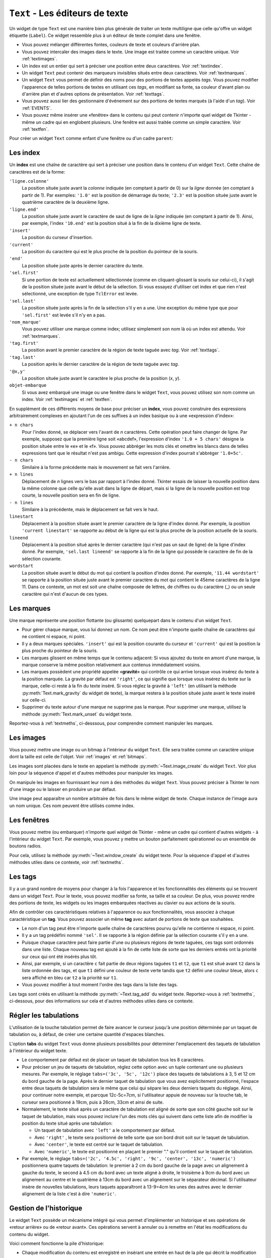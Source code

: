.. _TEXT:

********************************
``Text`` - Les éditeurs de texte
********************************

Un widget de type ``Text`` est une manière bien plus générale de traiter un texte multiligne que celle qu'offre un widget étiquette (``Label``). Ce widget ressemble plus à un éditeur de texte complet dans une fenêtre.

* Vous pouvez mélanger différentes fontes, couleurs de texte et couleurs d'arrière plan.

* Vous pouvez intercaler des images dans le texte. Une image est traitée comme un caractère unique. Voir :ref:`textimages`.

* Un index est un entier qui sert à préciser une position entre deux caractères. Voir :ref:`textindex`.

* Un widget ``Text`` peut contenir des marqueurs invisibles situés entre deux caractères. Voir :ref:`textmarques`.

* Un widget ``Text`` vous permet de définir des noms pour des portions de textes appelés *tags*. Vous pouvez modifier l'apparence de telles portions de textes en utilisant ces *tags*, en modifiant sa fonte, sa couleur d'avant plan ou d'arrière plan et d'autres options de présentation. Voir :ref:`texttags`.

* Vous pouvez aussi lier des gestionnaire d'événement sur des portions de textes marqués (à l'aide d'un *tag*). Voir :ref:`EVENTS`.

* Vous pouvez même insérer une «fenêtre» dans le contenu qui peut contenir n'importe quel widget de Tkinter - même un cadre qui en englobent plusieurs. Une fenêtre est aussi traitée comme un simple caractère. Voir :ref:`textfen`.

Pour créer un widget ``Text`` comme enfant d'une fenêtre ou d'un cadre ``parent``:

.. py:class:: Text(parent, option, ...)

        Ce constructeur retourne le nouveau widget ``Text`` créé. Ses options incluent:

        :arg autoseparators:
                Si l'option **undo** est positionné, l'option **autoseparators** contrôle si des séparateurs sont automatiquement ajoutés à la pile de l'historique de retour (*undo*) après chaque insertion ou suppression (si ``autoseparators=True``) ou non (si ``autoseparator=False``). Pour une vue d'ensemble du mécanisme d'historique, voir :ref:`texthisto`.
        :arg bg: 
                (ou **background**) La couleur d'arrière plan du widget. Voir :ref:`couleurs`.
        :arg bd: 
                (ou **borderwidth**) L'épaisseur de la bordure du widget. 2 pixels par défaut. Voir :ref:`dimensions`.
        :arg cursor: 
                Le pointeur de souris utilisée lorsque celle-ci est au dessus du widget. Voir :ref:`pointeurs`.
        :arg exportselection: 
                Par défaut, le texte sélectionné à l'intérieur du widget est exporté vers le presse-papier du sytème. Utilisez ``exportselection=0`` pour supprimer ce comportement.
        :arg font: 
                La fonte de caractères par défaut utilisées pour le texte saisi dans le widget. Notez que vous pouvez utiliser plusieurs polices de caractères dans ce widget en utilisant les *tags* pour modifier les propriétés de portions de texte. Voir :ref:`polices`.
        :arg fg: 
                (ou **foreground**) La couleur utilisée pour le texte (et les bitmaps) dans le widget. Vous pouvez modifier la couleur pour des portions de textes tagués; cette option fournie juste une couleur par défaut.
        :arg height: 
                La hauteur du widget en nombre de lignes (non en pixels!). La mesure dépend de la fonte de caractère courante.
        :arg highlightbackground: 
                La couleur de la ligne de mise en valeur du focus lorsque le widget ne l'a pas. Voir :ref:`FOCUS`.
        :arg highlightcolor: 
                La couleur de la ligne de mise en valeur du focus lorsque le widget l'obtient.
        :arg highlightthickness: 
                L'épaisseur de la ligne de mise en valeur du focus. 1 pixel pas défaut. Utilisez ``highlightthickness=0`` pour supprimer la mise en valeur du focus.
        :arg insertbackground: 
                La couleur du curseur d'insertion. ``'black'`` par défaut.
        :arg insertborderwidth: 
                L'épaisseur de la bordure 3d autour du curseur d'insertion. 0 par défaut.
        :arg insertofftime: 
                Cette option et la suivante contrôle le clignotement du curseur d'insertion. la première est la durée en millisecondes de disparition et la seconde sa durée d'apparition dans le clignotement. Les valeurs par défaut sont respectivement 300 et 600.
        :arg insertontime: 
        :arg insertwidth: 
                La largeur du curseur d'insertion (sa hauteur est déterminée par le plus haut élément de la ligne courante). 2 pixels par défaut.
        :arg maxundo:
                Cette option sert à régler le nombre maximum d'opérations mémorisées dans l'historique. Pour une vue d'ensemble du mécanisme de gestion de l'historique, voir :ref:`texthisto`. Utilisez la valeur -1 pour préciser un nombre illimité d'opérations mémorisées.
        :arg padx: 
                La taille des marges internes gauche et droite de la zone de texte. 1 pixels par défaut. Voir :ref:`dimensions`.
        :arg pady: 
                La taille des marges internes haute et basse de la zone de texte. 1 pixels par défaut.
        :arg relief: 
                Le style de la bordure 3d du widget. ``'sunken'`` par défaut. Pour d'autre valeurs, voir :ref:`reliefs`.
        :arg selectbackground: 
                La couleur d'arrière plan utilisée pour le texte sélectionné.
        :arg selectborderwidth: 
                L'épaisseur de la bordure qui entoure le texte sélectionné.
        :arg selectforeground: 
                La couleur du texte sélectionné.
        :arg spacing1: 
                Cette option précise la quantité d'espace vertical supplémentaire à mettre au dessus de chaque ligne de texte. Si la ligne est enveloppée (*wrap*) c'est à dire qu'un ou des retours de ligne sont automatiquement insérés pour que la ligne n'excède pas la largeur de la fenêtre, cet espace est ajouté avant la première ligne seulement. Sa valeur par défaut est 0.
        :arg spacing2: 
                Cette option précise la quantité d'espace vertical a ajouter entre deux lignes «logique» lorsque la ligne «physique» dont elles font partie a été enveloppée (*wrap* - voir l'option précédente pour les détails). Sa valeur par défaut est 0.
        :arg spacing3: 
                Cette option précise la quantité d'espace vertical supplémentaire à mettre en dessous de chaque «vrai» ligne de texte. Sa valeur par défaut est 0.
        :arg state: 
                Par défaut, un widget ``Text`` réagit aux saisies clavier ainsi qu'à la souris, c'est l'état ``'normal'``. Si vous utilisez ``state='disabled'``, le widget ne réagira plus et l'utilisateur ne pourra plus ajouter de contenu (ni vous par programmation).
        :arg tabs: 
                Cette option contrôle la façon dont le caractère Tab positionne le texte. Voir :ref:`texttabuls`.
        :arg takefocus: 
                Par défaut, ce widget obtient le focus normalement (voir :ref:`FOCUS`). Utilisez ``takefocus=0`` si vous souhaitez désactiver ce comportement.
        :arg undo:
                Mettre cette option à ``True`` pour activer le mécanisme d'historique, ou à ``False`` pour le désactiver. Voir :ref:`texthisto`.
        :arg width: 
                La largeur du widget exprimée en nombre de caractères (non en pixels!), conformément à la police de caractères courante.
        :arg wrap: 
                Cette option contrôle l'affichage des lignes trop longues. Le comportement par défaut, ``wrap='char'``, est d'insérer des sauts de ligne «logique» au niveau d'un caractère arbitraire. Utilisez ``wrap='word'`` et les sauts de lignes seront insérés après le dernier mot qui tient dans la ligne. Enfin, utilisez ``wrap='none'`` si vous ne souhaitez pas que des sauts de ligne soit insérés, équipez alors le widget d'une barre de défilement horizontale.
        :arg xscrollcommand: 
                Pour associer à ce widget une barre de défilement horizontale, configurez cette option avec la méthode ``set()`` de la barre de défilement.
        :arg yscrollcommand: 
                Similaire à l'option précédente mais pour un défilement vertical.

.. _textindex:

Les index
=========

Un **index** est une chaîne de caractère qui sert à préciser une position dans le contenu d'un widget ``Text``. Cette chaîne de caractères est de la forme:

``'ligne.colonne'``
        La position située juste avant la *colonne* indiquée (en comptant à partir de 0) sur la *ligne* donnée (en comptant à partir de 1). Par exemples: ``'1.0'`` est la position de démarrage du texte; ``'2.3'`` est la position située juste avant le quatrième caractère de la deuxième ligne.

``'ligne.end'``
        La position située juste avant le caractère de saut de ligne de la *ligne* indiquée (en comptant à partir de 1). Ainsi, par exemple, l'index ``'10.end'`` est la position situé à la fin de la dixième ligne de texte.

``'insert'``
        La position du curseur d'insertion.

``'current'``
        La position du caractère qui est le plus proche de la position du pointeur de la souris.

``'end'``
        La position située juste après le dernier caractère du texte.

``'sel.first'``
        Si une portion de texte est actuellement sélectionnée (comme en cliquant-glissant la souris sur celui-ci), il s'agit de la position située juste avant le début de la sélection. Si vous essayez d'utiliser cet index et que rien n'est sélectionné, une exception de type ``TclError`` est levée.

``'sel.last'``
        La position située juste après la fin de la sélection s'il y en a une. Une exception du même type que pour ``'sel.first'`` est levée s'il n'y en a pas.

``'nom_marque'``
        Vous pouvez utiliser une marque comme index; utilisez simplement son nom là où un index est attendu. Voir :ref:`textmarques`.

``'tag.first'``
        La position avant le premier caractère de la région de texte taguée avec *tag*. Voir :ref:`texttags`.

``'tag.last'``
        La position après le dernier caractère de la région de texte taguée avec *tag*.

``'@x,y'``
        La position située juste avant le caractère le plus proche de la position (*x*, *y*).

``objet-embarque``
        Si vous avez embarqué une image ou une fenêtre dans le widget ``Text``, vous pouvez utilisez son nom comme un index. Voir :ref:`textimages` et :ref:`textfen`.

En supplément de ces différents moyens de base pour préciser un **index**, vous pouvez construire des expressions arbitrairement complexes en ajoutant l'un de ces suffixes à un index basique ou à une «expression d'index»:

``+ n chars``
        Pour l'index donné, se déplacer vers l'avant de *n* caractères. Cette opération peut faire changer de ligne. Par exemple, supposez que la première ligne soit «abcdef», l'expression d'index ``'1.0 + 5 chars'`` désigne la position située entre le «e» et le «f». Vous pouvez abbréger les mots clés et omettre les blancs dans de telles expressions tant que le résultat n'est pas ambigu. Cette expression d'index pourrait s'abbréger ``'1.0+5c'``.

``- n chars``
        Similaire à la forme précédente mais le mouvement se fait vers l'arrière.

``+ n lines``
        Déplacement de *n* lignes vers le bas par rapport à l'index donné. Tkinter essais de laisser la nouvelle position dans la même colonne que celle qu'elle avait dans la ligne de départ, mais si la ligne de la nouvelle position est trop courte, la nouvelle position sera en fin de ligne.

``- n lines``
        Similaire à la précédente, mais le déplacement se fait vers le haut.

``linestart``
        Déplacement à la position située avant le premier caractère de la ligne d'index donné. Par exemple, la position ``'current linestart'`` se rapporte au début de la ligne qui est la plus proche de la position actuelle de la souris.

``lineend``
        Déplacement à la position situé après le dernier caractère (qui n'est pas un saut de ligne) de la ligne d'index donné. Par exemple, ``'sel.last lineend'`` se rapporte à la fin de la ligne qui possède le caractère de fin de la sélection courante.

``wordstart``
        La position située avant le début du mot qui contient la position d'index donné. Par exemple, ``'11.44 wordstart'`` se rapporte à la position située juste avant le premier caractère du mot qui contient le 45ème caractères de la ligne 11. Dans ce contexte, un mot est soit une chaîne composée de lettres, de chiffres ou du caractère (_) ou un seule caractère qui n'est d'aucun de ces types. 
    
.. _textmarques:
        
Les marques
===========

Une marque représente une position flottante (ou glissante) quelquepart dans le contenu d'un widget ``Text``.

* Pour gérer chaque marque, vous lui donnez un nom. Ce nom peut être n'importe quelle chaîne de caractères qui ne contient ni espace, ni point.

* Il y a deux marques spéciales. ``'insert'`` qui est la position courante du curseur et ``'current'`` qui est la position la plus proche du pointeur de la souris.

* Les marques glissent en même temps que le contenu adjacent: Si vous ajoutez du texte en amont d'une marque, la marque conserve la même position relativement aux contenus immédiatement voisins.

* Les marques possèdent une propriété appelée «**gravité**» qui contrôle ce qui arrive lorsque vous insérez du texte à la position marquée. La gravité par défaut est ``'right'``, ce qui signifie que lorsque vous insérez du texte sur la marque, celle-ci reste à la fin du texte inséré. Si vous réglez la gravité à ``'left'`` (en utilisant la méthode :py:meth:`Text.mark_gravity` du widget de texte), la marque restera à la position située juste avant le texte inséré sur celle-ci.

* Supprimer du texte autour d'une marque ne supprime pas la marque. Pour supprimer une marque, utilisez la méthode :py:meth:`Text.mark_unset` du widget texte.

Reportez-vous à :ref:`textmeths`, ci-desssous, pour comprendre comment manipuler les marques.

.. _textimages:

Les images
==========

Vous pouvez mettre une image ou un bitmap à l'intérieur du widget ``Text``. Elle sera traitée comme un caractère unique dont la taille est celle de l'objet. Voir :ref:`images` et :ref:`bitmaps`.

Les images sont placées dans le texte en appelant la méthode :py:meth:`~Text.image_create` du widget ``Text``. Voir plus loin pour la séquence d'appel et d'autres méthodes pour manipuler les images.

On manipule les images en fournissant leur nom à des méthodes du widget ``Text``. Vous pouvez préciser à Tkinter le nom d'une image ou le laisser en produire un par défaut.

Une image peut apparaître un nombre arbitraire de fois dans le même widget de texte. Chaque instance de l'image aura un nom unique. Ces nom peuvent être utilisés comme index.

.. _textfen:

Les fenêtres
============

Vous pouvez mettre (ou embarquer) n'importe quel widget de Tkinter - même un cadre qui contient d'autres widgets - à l'intérieur du widget ``Text``. Par exemple, vous pouvez y mettre un bouton parfaitement opérationnel ou un ensemble de boutons radios.

Pour cela, utilisez la méthode :py:meth:`~Text.window_create` du widget texte. Pour la séquence d'appel et d'autres méthodes utiles dans ce contexte, voir :ref:`textmeths`.

.. _texttags:

Les tags
========

Il y a un grand nombre de moyens pour changer à la fois l'apparence et les fonctionnalités des éléments qui se trouvent dans un widget ``Text``. Pour le texte, vous pouvez modifier sa fonte, sa taille et sa couleur. De plus, vous pouvez rendre des portions de texte, les widgets ou les images embarquées réactives au clavier ou aux actions de la souris.

Afin de contrôler ces caractéristiques relatives à l'apparence ou aux fonctionnalités, vous associez à chaque caractéristique un **tag**. Vous pouvez associer un même **tag** avec autant de portions de texte que souhaitées.

* Le nom d'un tag peut être n'importe quelle chaîne de caractères pourvu qu'elle ne contienne ni espace, ni point.

* Il y a un tag prédéfini nommé ``'sel'``. Il se rapporte à la région définie par la sélection courante s'il y en a une.

* Puisque chaque caractère peut faire partie d'une ou plusieurs régions de texte taguées, ces tags sont ordonnés dans une liste. Chaque nouveau tag est ajouté à la fin de cette liste de sorte que les derniers entrés ont la priorité sur ceux qui ont été insérés plus tôt.

* Ainsi, par exemple, si un caractère ``c`` fait partie de deux régions taguées ``t1`` et ``t2``, que ``t1`` est situé avant ``t2`` dans la liste ordonnée des tags, et que ``t1`` défini une couleur de texte verte tandis que ``t2`` défini une couleur bleue, alors ``c`` sera affiché en bleu car ``t2`` a la priorité sur ``t1``.

* Vous pouvez modifier à tout moment l'ordre des tags dans la liste des tags.

Les tags sont créés en utilisant la méthode :py:meth:`~Text.tag_add` du widget texte. Reportez-vous à :ref:`textmeths`, ci-dessous, pour des informations sur cela et d'autres méthodes utiles dans ce contexte.

.. _texttabuls:

Régler les tabulations
======================

L'utilisation de la touche tabulation permet de faire avancer le curseur jusqu'à une position déterminée par un taquet de tabulation ou, à défaut, de créer une certaine quantité d'espaces blanches.

L'option **tabs** du widget ``Text`` vous donne plusieurs possibilités pour déterminer l'emplacement des taquets de tabulation à l'intérieur du widget texte.

* Le comportement par défaut est de placer un taquet de tabulation tous les 8 caractères.

* Pour préciser un jeu de taquets de tabulation, réglez cette option avec un tuple contenant une ou plusieurs mesures. Par exemple, le réglage ``tabs=('3c', '5c', '12c')`` place des taquets de tabulations à 3, 5 et 12 cm du bord gauche de la page. Après le dernier taquet de tabulation que vous avez explicitement positionné, l'espace entre deux taquets de tabulation sera le même que celui qui sépare les deux derniers taquets du réglage. Ainsi, pour continuer notre exemple, et parcque 12c-5c=7cm, si l'utilisateur appuie de nouveau sur la touche tab, le curseur sera positionné à 19cm, puis à 26cm, 33cm et ainsi de suite.

* Normalement, le texte situé après un caractère de tabulation est aligné de sorte que son côté gauche soit sur le taquet de tabulation, mais vous pouvez inclure l'un des mots clés qui suivent dans cette liste afin de modifier la position du texte situé après une tabulation:

  + Un taquet de tabulation avec ``'left'`` a le comportement par défaut.

  + Avec ``'right'`` , le texte sera positionné de telle sorte que son bord droit soit sur le taquet de tabulation.

  + Avec ``'center'``, le texte est centré sur le taquet de tabulation.

  + Avec ``'numeric'``, le texte est positionné en plaçant le premier "." qu'il contient sur le taquet de tabulation.

* Par exemple, le réglage ``tabs=('2c', '4.5c', 'right', '9c', 'center', '13c', 'numeric')`` positionnera quatre taquets de tabulation: le premier à 2 cm du bord gauche de la page avec un alignement à gauche du texte, le second à 4.5 cm du bord avec un texte aligné à droite, le troisième à 9cm du bord avec un alignement au centre et le quatrième à 13cm du bord avec un alignement sur le séparateur décimal. Si l'utilisateur insère de nouvelles tabulations, leurs taquets apparaîtront à 13-9=4cm les unes des autres avec le dernier alignement de la liste c'est à dire ``'numeric'``.
    
.. _texthisto:

Gestion de l'historique
=======================

Le widget ``Text`` possède un mécanisme intégré qui vous permet d'implémenter un historique et ses opérations de «retour arrière» ou de «retour avant». Ces opérations servent à annuler ou à remettre en l'état les modifications du contenu du widget.

Voici comment fonctionne la pile d'historique:

* Chaque modification du contenu est enregistré en insérant une entrée en haut de la pile qui décrit la modification comme une insertion ou une suppression. Ces entrées enregistrent l'état passé du contenu aussi bien que son état présent: Le texte supprimé ou inséré est enregistré avec sa position et la modalité: suppression ou insertion.

* Votre programme peut aussi mettre en haut de la pile une entrée spéciale appelée séparateur.

* Une opération «retour arrière» (*undo*) modifie le contenu de l'éditeur jusqu'à ce qu'il soit dans l'état où il se trouvait à un certain point. Pour réaliser cela, l'éditeur reprend une à une les entrées de la pile (du haut vers le bas) et les «rejoue à l'envers» jusqu'à ce qu'il tombe sur un séparateur ou sur le fond de la pile.

* Il faut ajouter que Tkinter mémorise combien d'entrées de la pile ont été rétablies dans l'opération de retour arrière, jusqu'à ce que d'autres opérations d'édition aient modifié le contenu de l'éditeur.

* Une opération de «retour avant» ne peut fonctionner que si l'éditeur n'a pas été modifié depuis la dernière opération de «retour arrière». Dans ce cas, il réapplique toutes les opérations précédemment annulées.

Les méthodes utilisées pour implémenter la pile d'historique sont principalement :py:meth:`~Text.edit_redo`, :py:meth:`~Text.edit_separator`, et :py:meth:`~Text.edit_undo`; elles sont détaillées dans :ref:`textmeths`. Le mécanisme d'historique n'est pas activé par défaut; vous devez mettre à ``True`` l'option **undo** du widet ``Text`` pour l'activer.

.. _textmeths:

Méthodes du widget ``Text``
===========================

Les méthodes qui suivent sont disponibles sur tout widget de type ``Text``:

.. hlist::
        :columns: 4

        * :py:meth:`~Text.bbox`
        * :py:meth:`~Text.compare`
        * :py:meth:`~Text.delete`
        * :py:meth:`~Text.dlineinfo`
        * :py:meth:`~Text.edit_modified`
        * :py:meth:`~Text.edit_redo`
        * :py:meth:`~Text.edit_reset`
        * :py:meth:`~Text.edit_separator`
        * :py:meth:`~Text.edit_undo`
        * :py:meth:`~Text.image_create`
        * :py:meth:`~Text.get`
        * :py:meth:`~Text.image_cget`
        * :py:meth:`~Text.image_configure`
        * :py:meth:`~Text.image_names`
        * :py:meth:`~Text.index`
        * :py:meth:`~Text.insert`
        * :py:meth:`~Text.mark_gravity`
        * :py:meth:`~Text.mark_names`
        * :py:meth:`~Text.mark_next`
        * :py:meth:`~Text.mark_previous`
        * :py:meth:`~Text.mark_set`
        * :py:meth:`~Text.mark_unset`
        * :py:meth:`~Text.scan_dragto`
        * :py:meth:`~Text.scan_mark`
        * :py:meth:`~Text.search`
        * :py:meth:`~Text.see`
        * :py:meth:`~Text.tag_add`
        * :py:meth:`~Text.tag_bind`
        * :py:meth:`~Text.tag_cget`
        * :py:meth:`~Text.tag_config`
        * :py:meth:`~Text.tag_delete`
        * :py:meth:`~Text.tag_lower`
        * :py:meth:`~Text.tag_names`
        * :py:meth:`~Text.tag_nextrange`
        * :py:meth:`~Text.tag_prevrange`
        * :py:meth:`~Text.tag_raise`
        * :py:meth:`~Text.tag_ranges`
        * :py:meth:`~Text.tag_remove`
        * :py:meth:`~Text.tag_unbind`
        * :py:meth:`~Text.window_cget`
        * :py:meth:`~Text.window_configure`
        * :py:meth:`~Text.window_create`
        * :py:meth:`~Text.window_names`
        * :py:meth:`~Text.xview`
        * :py:meth:`~Text.xview_moveto`
        * :py:meth:`~Text.xview_scroll`
        * :py:meth:`~Text.yview`
        * :py:meth:`~Text.yview_moveto`
        * :py:meth:`~Text.yview_scroll`

.. py:method:: Text.bbox(index)

            Retourne la boîte englobante du caractère d'*index* donné, comme un 4-tuple *(x, y, largeur, hauteur)*. Si le caractère n'est pas visible, la valeur de retour est ``None``. Remarquez que cette méthode peut retourner une valeur imprécise tant que vous n'avez pas appelé la méthode :py:meth:`update_idletasks` (voir :ref:`UNIVERSAL`). 

.. py:method:: Text.compare(index1, op, index2)

            Compare les position de deux index du widget texte, et retourne ``True`` si la relation précisé par *op* entre les deux index est vérifiée. L'argument *op* sert à préciser la comparaison à effectuer: ``'<'``, ``'<='``, ``'=='``, ``'!='``, ``'>='``, ou ``'>'``.

            Par exemple, pour un widget de texte ``t``, ``t.compare('2.0', '<=', 'end')`` retourne ``True`` si le début de la deuxième ligne est situé avant la fin du texte contenu dans ``t``.

.. py:method:: Text.delete(index1, index2=None)

            Supprime le texte qui situé juste après *index1*. Si le deuxième argument est omis, seul un caractère est supprimé. Sinon, la suppression porte sur tout les caractères situés strictement entre les positions *index1* et *index2*. Notez bien qu'un index désigne une position entre deux caractères.

.. py:method:: Text.dlineinfo(index)

            Retourne la boîte englobante pour la ligne qui contient la position d'*index* donné. Voir la méthode :py:meth:`~Text.index` ci-dessus pour prendre connaissance de la forme de la valeur de retour ainsi que du besoin éventuel de rafraîchir certaines tâches assoupies (*idle tasks*).

.. py:method:: Text.edit_modified(arg=None)

            Récupére, positionne ou efface le drapeau des modifications. Ce drapeau est utilisé pour surveiller les modifications éventuelles du contenu. Par exemple, si vous programmez un éditeur de texte, vous pourriez utiliser le drapeau des modification pour déterminer si le contenu a été modifié depuis la dernière fois où il a été sauvegardé dans un fichier.

            Lorsque cette méthode est appelée sans argument, elle retourne ``True`` si le drapeau des modifications a été positionné, ``False`` sinon. Vous pouvez explicitement positionner ce drapeau en utilisant ``True`` comme argument ou le désactiver en utilisant ``False``.

            Toute opération qui modifie le contenu de l'éditeur positionne ce drapeau, que ce soit une insertion ou suppression de texte, de manière programmée ou suite aux actions de l'utilisateur ou encore à un retour arrière dans l'historique.

.. py:method:: Text.edit_redo()

            Annule un retour arrière dans l'historique (*redo*). Pour plus de détails, voir :ref:`texthisto`.

.. py:method:: Text.edit_reset()

            Efface l'historique.

.. py:method:: Text.edit_separator()

            Ajoute un séparateur sur la pile de gestion de l'historique. Ce séparateur limite le champ d'application d'une opération de retour arrière dans l'historique de façon à inclure les seuls changements qui se sont produits après que le séparateur a été placé dans la pile. Pour plus de détails, voir :ref:`texthisto`.

.. py:method:: Text.edit_undo()

            Annule toute les modifications du contenu de l'éditeur qui ont eu lieu après l'insertion d'un séparateur dans la pile de gestion de l'historique (ou jusqu'au debut de la pile s'il n'y a pas de séparateur). Pour plus de détails, voir :ref:`texthisto`. Une erreur est levée si la pile était vide au moment de l'appel.

.. py:method:: Text.image_create(index, option=valeur, ...)

            Cette méthode sert à insérer une image dans l'éditeur juste après la position précisée par l'*index*. Une image est traitée de la même façon qu'un caractère dont la taille serait celle de l'image.

            Les options pour cette méthode sont données ci-après. Vous pouvez transmettre une série d'arguments de la forme *option=valeur*, ou un dictionnaire que qui contient les noms d'options comme clés.
            
            **align**
                    Cette option précise l'alignement vertical de son image si sa hauteur est inférieure à la hauteur de la ligne qui la contient. Les valeurs possibles sont ``'top'`` pour un alignement en haut, ``'center'`` pour un centrage vertical; ``'bottom'`` pour la placer tout en bas; ou ``'baseline'`` pour aligner le bas de l'image avec la ligne de base du texte.
            **image**
                    L'image à utiliser. Voir :ref:`images`.
            **name**
                    Vous pouvez donner un nom à cette instance de l'image. Si vous ne renseignez pas cette option, Tkinter produira un nom unique pour cette instance. Si vous créez de multiples instances d'une même image dans le même widget de texte, Tkinter produira un nom unique en ajoutant la lettre "#" suivi d'un nombre.
            **padx**
                    Sert à indiquer un espace supplémentaire (en pixels) à ajouter à gauche et à droite de l'image.
            **pady**
                    Sert à indiquer un espace supplémentaire (en pixels) à ajouter au dessus et en dessous de l'image.

.. py:method:: Text.get(index1, index2=None)

            Utilisez cette méthode pour récupérer le texte situé actuellement entre les positions *index1* et *index2*. Si le deuxième argument est omis, la méthode retourne le caractère situé juste après la position *index1*. Les images ou fenêtres embarquées sont ignorées. Si l'intervalle contient plusieurs lignes, elles sont séparées par des caractères spéciaux ``'\n'``.

.. py:method:: Text.image_cget(index, option)

            Sert à récupérer la valeur d'une option (précisée sous la forme d'une chaîne) d'une image embarquée de position *index* (rappel: le nom d'une image est un index)

.. py:method:: Text.image_configure(index, option=valeur, ...)

            Sert à configurer une ou plusieurs options de l'image embarquée qui est identifiée par *index*.

            Si aucune option n'est précisée, la méthode retournera un dicitionnaire qui contient toutes les options et les valeurs correspondantes définies pour cette image.

.. py:method:: Text.image_names()

            Retourne un tuple qui contient les noms de toutes les images embarquées dans le widget ``Text`` appelant.

.. py:method:: Text.index(i)

            Étant donné un index *i*, retourne la position équivalente sous la forme ``'ligne.colonne'``.

.. py:method:: Text.insert(index, text, tags=None)

            Insère le texte donné à la position *index*.

            Si vous ne précisez pas l'argument *tags*, le texte inséré aura le ou les tags qui s'appliquent éventuellement aux caractères qui entourent le point d'insertion.

            Si vous souhaitez appliquer un ou plusieurs tags au texte à insérer, utilisez un tuple de chaînes de tag comme troisième arguments. Chaque tag qui s'applique aux caractères qui entourent le point d'insertion est alors ignoré. Notez que le troisième argument doit être un tuple: si vous fournissez une liste de tags, tkinter n'en appliquera aucun silencieusement; si vous utilisez une chaîne de caractères, chaque caractère de la chaîne est traité comme un tag.

.. py:method:: Text.mark_gravity(mark, gravity=None)

            Modifie ou récupère la propriété de gravité d'une marque existante; voir :ref:`textmarques`, pour plus d'informations sur la propriété de gravité.

            Pour régler la propriété de gravité d'une marque *mark*, utilisez les valeurs ``'left'`` ou ``'right'`` comme deuxième argument. Pour récupérer la propriété de gravité de la marque *mark*, ne renseignez pas le second argument et la méthode retournera ``'left'`` ou ``'right'``.

.. py:method:: Text.mark_names()

            Retourne la liste de toutes les marques de l'éditeur, ``'insert'`` et ``'current'`` inclus.

.. py:method:: Text.mark_next(index)

            Retourne le nom de la marque située après la position d'*index* donné; s'il n'y en a pas, une chaîne vide est retournée.

            Si l'index est sous forme numérique, la méthode retourne la première marque située à cette position. Si *index* est une marque, la méthode retourne la prochaîne marque qui la suit, laquelle peut être à la même position numérique.

.. py:method:: Text.mark_previous(index)

            Retourne le nom de la marque qui est situé en amont de la position d'*index* donné. S'il n'y en a pas, une chaîne vide est retournée.

            Si l'*index* est numérique, la méthode retourne la dernière marque située à cette position. Si l'*index* est une marque, la méthode retourne la marque qui la précèsde, laquelle peut être à la même position numérique.

.. py:method:: Text.mark_set(mark, index)

            Si aucune marque de nom *mark* n'existe, une marque est crée avec sa propriété de gravité à ``'right'`` et elle est placée à la position d'*index* donné. Si la marque existe déjà, elle est déplacée à cette position.

            Cette méthode peut modifier la position des marques ``'insert'`` et ``'current'``.

.. py:method:: Text.mark_unset(mark)

            Supprime la marque *mark*. Cette méthode ne peut pas être utilisée pour supprimer les marques ``'insert'`` et ``'current'``.

.. py:method:: Text.scan_dragto(x, y)

            Voir la méthode ``scan_mark()`` ci-dessous.

.. py:method:: Text.scan_mark(x, y)

            Cette méthode sert à implémenter le défilement rapide de la zone visible du widget ``Text``. Typiquement, un utilisateur enfonce un bouton de la souris puis la déplace sans relâcher le bouton dans la direction désirée, et la zone visible est déplacée dans cette direction à un rythme proportionnel à la distance parcourue par la souris depuis le clic. Le mouvement peut réaliser un défilement oblique.

            Pour implémenter cette fonctionnalité, liez l'événement «appui sur le bouton de la souris» à un gestionnaire chargé d'appeler ``scan_mark(x, y)``, où *x* et *y* représentent la position de la souris au moment de l'appui. Ensuite, liez l'événement ``'<Motion>'`` (déplacement de la souris) à un gestionnaire qui appelera la méthode ``scan_dragto(x, y)`` où *x* et *y* désignent la nouvelle position de la souris.

.. py:method:: Text.search(pattern, index, option=valeur, ...)

            Recherche le motif *pattern* (lequel peut être une chaîne ou une expression régulière) dans la fenêtre en commençant à l'*index* indiqué. Si le motif est trouvé, la méthode retourne un index de la forme ``'ligne.colonne'``; sinon, elle retourne une chaîne vide.

            Les options disponibles pour cette méthode sont:
            
            **backwards**
                    Mettre cette option à ``True`` pour faire une recherche vers l'arrière à partir de la position *index*. Par défaut la recherche se fait en avant.
            **count**
                    Si vous réglez cette option avec une variable de contrôle de type ``IntVar``, lorsque la recherche réussit vous pouvez récupérer la longueur du texte qui correspondait au motif *pattern* en utilisant la méthode ``get()`` sur cette variable après le retour de la méthode ``search``.
            **exact**
                    Mettre cette option à ``True`` pour que la chaîne trouvée soit la réplique exacte de la chaîne de motif *pattern*. C'est la valeur par défaut. Comparez avec l'option *regex* ci-dessous.
            **forwards**
                    Mettre cette option à ``True`` pour faire une recherche vers l'avant. C'est la valeur par défaut de l'option.
            **regexp**
                    Mettre cette option à ``True`` pour interpréter la chaîne *pattern* comme une expression régulière dans le style du langage *Tcl*. Par défaut la recherche se fait de manière exacte (voir l'option **exact**). Les expressions régulières dans le style *Tcl* forment un sous-ensemble des expressions régulières de Python; elles supportent ces caractères spéciaux: . ^ [c1…] (…) * + ? e1|e2
            **nocase**
                            Mettre cette option à 1 pour une recherche insensible à la casse (majuscule/minuscule). Par défaut, la recherche y est sensible .
            **stopindex**
                            Pour limiter la recherche, utiliser un index pour préciser une position au delà de laquelle la recherche ne doit pas continuer.

.. py:method:: Text.see(index)

            Si le texte situé à la position d'*index* donné n'est pas visible, la méthode fait défiler la vue du widget de façon à ce que le texte devienne visible.

.. py:method:: Text.tag_add(tagName, index1, index2=None)

            Cette méthode associe le tag nommé *tagName* avec la région du contenu qui est située entre la position d'*index1* et d'*index2*. Si *index2* est omis, seul le caractère situé juste après la position *index1* est tagué.

.. py:method:: Text.tag_bind(tagName, sequence, func, add=None)

            Cette méthode lie la séquence d'événements *sequence* à la région de texte taguée avec *tagName*. Voir :ref:`EVENTS` pour plus d'informations sur la gestion des événements.

            Pour créer une nouvelle liaison pour un texte tagué, utilisez les trois premiers arguments: *sequence* sert à identifier l'événement, *gest* est la fonction qui sera appelée lorsque l'événement ciblé se produira.

            Pour ajouter d'autres liaisons à un texte tagué, utiliser ``'+'`` pour l'argument *add*.

            Pour connaître le gestionnaire d'événement associé à un texte tagué pour un événement donné, n'utilisez que les deux premiers arguments et la méthode retournera le gestionnaire correspondant.

            Pour connaître tous les événements associés à un texte tagué, n'utilisez que le premier argument; la méthode retourne alors une liste qui contient toutes les séquences d'événement positionnées.

.. py:method:: Text.tag_cget(tagName, option)

            Utilisez cette méthode pour récupérer la valeur d'une option (précisée à l'aide d'une chaîne) pour un texte tagué avec *tagName*.

.. py:method:: Text.tag_config(tagName, option=valeur, ...)

            Pour modifier la valeur des options d'un texte tagué avec *tagName*, utilisez une ou plusieurs déclarations *option=valeur* séparées par des virgules.

            Si vous ne précisez aucune option, la méthode retourne un dictionnaire qui contient toutes les options actuellement configurées pour ce texte tagué.

            Voici les options de configuration pour un texte tagué:
            
            **background**
                    La couleur d'arrière plan du texte tagué. Notez que vous ne pouvez pas utiliser l'abbréviation *bg*.
            **bgstipple**
                    Pour griser la couleur de fond, précisez l'un des bitmaps standards (voir :ref:`bitmaps`). Cela n'a aucun effet si la couleur d'arrière plan n'a pas été spécifiée.
            **borderwidth**
                    Épaisseur de la bordure autour du texte tagué. 0 par défaut. Notez que vous ne pouvez pas utiliser *bd* comme abbréviation.
            **fgstipple**
                    Pour griser un texte, utiliser un bitmap.
            **font**
                    La police de caractères utilisée pour afficher le texte tagué. Voir :ref:`polices`.
            **foreground**
                    La couleur utilisée pour le texte tagué. Notez que vous ne pouvez pas utiliser l'abbréviation *bd*.
            **justify**
                    Cette option, qui est positionnée pour chaque nouvelle ligne de texte du contenu, sert à préciser son alignement; les valeurs possibles sont ``'left'``, ``'right'``, ``'center'``.
            **lmargin1**
                    Taille du retrait (indentation) à appliquer au début de la première ligne de la portion de texte tagué. 0 par défaut. Voir :ref:`dimensions` pour les valeurs permises.
            **lmargin2**
                    Taille du retrait (indentation) à appliquer au début de chaque ligne de la portion de texte tagué. 0 par défaut.
            **offset**
                    De combien élever (valeur positive) ou abaisser (valeur négative) le texte tagué relativement à la ligne de base. Utilisez cela pour créer des «indices» ou des «exposants» par exemple.
            **overstrike**
                    Mettre à 1 pour «barrer» le texte tagué (une ligne horizontale le parcourt en son centre).
            **relief**
                    Sert à préciser le style de relief de la bordure du texte tagué. Sa valeur par défaut est ``'flat'``. Voir :ref:`reliefs` pour d'autres valeurs possibles.
            **rmargin**
                    Largeur de la marge droite à appliquer pour le texte tagué. Sa valeur par défaut est 0.
            **spacing1**
                    Cette option précise la quantité d'espace vertical supplémentaire à ajouter au dessus de chaque ligne de la portion de texte tagué. Si certaines lignes sont enveloppées (saut de ligne logique pour éviter le débordement à droite), cet espace supplémentaire n'est appliqué qu'à la première ligne. Sa valeur par défaut est 0.
            **spacing2**
                    Quantité d'espace vertical supplémentaire à ajouter entre deux lignes qui font partie d'une seule ligne physique qui a été coupée pour éviter un débordement à droite. Sa valeur par défaut est 0.
            **spacing3**
                    Quantité d'espace vertical supplémentaire à ajouter en dessous d'une ligne physique (par opposition à une ligne enveloppée). Sa valeur par défaut est 0.
            **tabs**
                    Sert à préciser le traitement des tabulations pour la portion de texte taguée comme l'option de même nom du widget ``Text``. Voir :ref:`texttabuls`.
            **underline**
                    Mettre à 1 pour souligner la portion de texte taguée.
            **wrap**
                    Longueur maximale d'une ligne de texte au-dessus de quoi elle est coupée (logiquement) afin de ne pas excéder cette longueur. Voir la description de l'option **wrap** du widget ``Text`` plus haut.

.. py:method:: Text.tag_delete(tagName, ...)

            Pour supprimer un ou plusieurs tags, donnez leurs noms à cette méthode. Leurs options et liaisons sont perdues, et les différentes portions de texte taguées avec ce tag le perdent.

.. py:method:: Text.tag_lower(tagName, sousLui=None)

            Utilisez cette méthode pour modifier l'ordre des tags dans la pile des tags (voir :ref:`texttags`, pour une description de cette «pile»). Si vous précisez deux arguments, le tag de nom *tagName* est déplacé juste en dessous du tag de nom *sousLui*. Si vous n'utilisez que le premier argument, le tag est déplacé tout en bas de la pile.

.. py:method:: Text.tag_names(index=None)

            Si vous précisez *index*, cette méthode retourne la liste de tous les tags qui sont associés au caractère situé immédiatement après la position *index*. Sans argument, vous obtenez la liste de tous les tags définis pour le widget ``Text`` appelant.

.. py:method:: Text.tag_nextrange(tagName, index1, index2=None)

            Recherche le texte tagué avec *tagName* et dont le premier caractère n'est pas situé avant le caractère d'index *index1* ni après le caractère situé juste avant celui d'index *index2*. Si *index2* n'est pas précisé, la recherche se poursuit jusqu'à la fin du texte.

            Si la recherche aboutit, la méthode retourne une liste *[i0, i1]*, où *i0* est l'index du premier caractère tagué et *i1* la position situé juste après le dernier caractère tagué. Si plusieurs étendus de texte taguées existent, seul la première trouvée est pris en considération. 

            Si rien n'est trouvé, la méthode retourne une chaîne vide.

.. py:method:: Text.tag_prevrange(tagName, index1, index2=None)

            Cette méthode est similaire à la précédente, mais le premier caractère tagué avec *tagName* ne doit pas être situé après le caractère d'index *index1* ni avant le caractère d'index *index2*. Si plusieurs étendus de texte correspondent, celle qui est la plus proche d'*index1* est choisie. Si *index2* n'est pas précisé, alors par défaut il correspond au début du texte.

            La valeur de retour est similaire à celle retournée par :py:meth:`~Text.tag_nextrange`. 

.. py:method:: Text.tag_raise(tagName, surLui=None)

            Utilisez cette méthode pour modifier l'ordre des tags dans la pile des tags (voir :ref:`texttags` pour plus d'explications sur cette pile). Si vous utilisez deux arguments, le tag *tagName* est déplacé juste au-dessus du tag *surLui*. Si vous n'utilisez qu'un argument, le tag indiqué est placé tout en haut de la pile.

.. py:method:: Text.tag_ranges(tagName)

            Cette méthode trouve tous les intervalles de texte tagués avec *tagName* et retourne une liste *[d0, f0, d1, f1, …]*, où chaque ``di`` est l'index juste avant le premier caractère de l'intervalle tagué et ``fi`` est l'index juste après le dernier caractère de cet intervalle. Si rien n'est trouvé, une chaîne vide est retournée.

.. py:method:: Text.tag_remove(tagName, index1, index2=None)

            Supprime le tag *tagName* de tous les caractères situés entre *index1* et juste avant *index2*. Si *index2* est omis, seul le tag du caractère situé juste après *index1* est supprimé.

.. py:method:: Text.tag_unbind(tagName, sequence, funcid=None)

            Supprime la liaison entre l'événement précisé par *sequence* et la portion de texte taguée avec *tagName*. Si vous avez plusieurs gestionnaires  pour l'événement précisé par *sequence*, vous pouvez en enlever un seul en l'indiquant comme troisième argument.

.. py:method:: Text.window_cget(index, option)

            Retourne la valeur de l'*option* précisée par une chaîne pour le widget embarqué situé à la position précisé par *index*.

.. py:method:: Text.window_configure(index, option=valeur, ...)

            Sert à modfier une ou plusieurs options d'un widget embarquéi, à la position précisé par *index*, en donnant une ou plusieurs paires *option=valeur*.

            Si vous n'indiquez aucune option, la méthode retourne un dictionnaire qui contient les options et leurs valeurs courantes.

.. py:method:: Text.window_create(index, option, ...)

            Cette méthode crée une fenêtre par l'intermédiaire de laquelle un widget peut être inséré dans le contenu du texte. Il y a deux moyens d'embarquer un widget:

            * vous pouvez passer le widget à l'option *window* de cette méthode, ou

            * vous pouvez définir une fonction sans argument (procédure) qui créera le widget et la passer à son option *create*.

            Les options pour cette méthode sont:
            
            **align**
                    Précise comment positionner verticalement le widget embarqué dans sa ligne, s'il n'est pas aussi haut que le texte de cette ligne. Les valeurs incluent: ``'center'`` (par défaut), ce qui a pour effet de centrer le texte verticalement dans sa ligne; ``'top'``, ce qui place son bord haut sur le haut de la ligne; ``'bottom'``, ce qui place son bord bas sur le bas de la ligne; et ``'baseline'``, ce qui aligne son bord bas avec la ligne de base du texte.
            **create** 
                    Une fonction sans argument (procédure) qui sera chargée de créer le widget embarqué à la demande. Cette fonction doit créer le widget comme enfant du widget ``Text`` appelant et retourner ce widget.
            **padx** 
                    Espace supplémentaire à ajouter à gauche et à droite du widget dans la ligne de texte. 0 par défaut.
            **pady** 
                    Espace supplémentaire à ajouter au dessus et en dessous du widget à l'intérieur de la ligne de texte. 0 par défaut.
            **stretch** 
                    Sert à préciser ce qui arrive dans le cas où la ligne est plus haute que le widget embarqué. Sa valeur par défaut est 0, ce qui signifie que le widget conserve sa taille normale. Si ``stretch=1``, le widget est étiré verticalement de manière à remplir la hauteur de la ligne et l'option *align* est ignorée.
            **window** 
                    Le widget à embarquer. Ce widget doit être un enfant du widget ``Text`` appelant.

.. py:method:: Text.window_names()

            Retourne une liste qui contient les noms de tous les widgets actuellement embarqués dans le texte.

.. py:method:: Text.xview('moveto', fraction)

            Cette méthode fait défiler l'éditeur horizontalement pour amener le bord gauche de la vue (si possible) à la position précisée par *fraction* (appartient à [0.0,1.0]). Par exemple, si ``fraction=0.5``, le bord gauche de la vue correspond à 50% de la largeur totale de l'éditeur. Cette méthode peut être transmise à l'option *command* d'une barre de défilement horizontale associée à l'éditeur.

            Si ``fraction=0.0``, le bord gauche de la vue coincide avec le bord gauche de l'éditeur. Si ``fraction=1.0``, le bord droit de la vue coincide avec le bord droit de l'éditeur.

.. py:method:: Text.xview('scroll', n, quoi)

            Dans cette deuxième forme, la vue défile de *n* fois *quoi* lequel peut prendre la valeur ``'units'`` (1 caractère) ou ``'pages'`` (largeur de la vue). Le sens du déplacement dépend du signe de *n* (positif vers la droite, négatif vers la gauche)

.. py:method:: Text.xview_moveto(fraction)

            Fait défiler la vue de la même façon que ``xview('moveto', fraction)``. 

.. py:method:: Text.xview_scroll(n, quoi)

            Pareil que ``xview('scroll', n, quoi)``. 

.. py:method:: Text.yview('moveto', fraction)

            Pareil que ``xview('moveto',…)``, mais pour un défilement vertical. 

.. py:method:: Text.yview('scroll', n, quoi)

            Pareil que ``xview('scroll',…)``. Dans ce cas ``'units'`` désigne une ligne.

.. py:method:: Text.yview_moveto(fraction)

            Similaire à ``xview_moveto()`` dans la direction verticale.  

.. py:method:: Text.yview_scroll(n, quoi)

            Similaire à ``xview_scroll()`` dans la direction verticale. 


